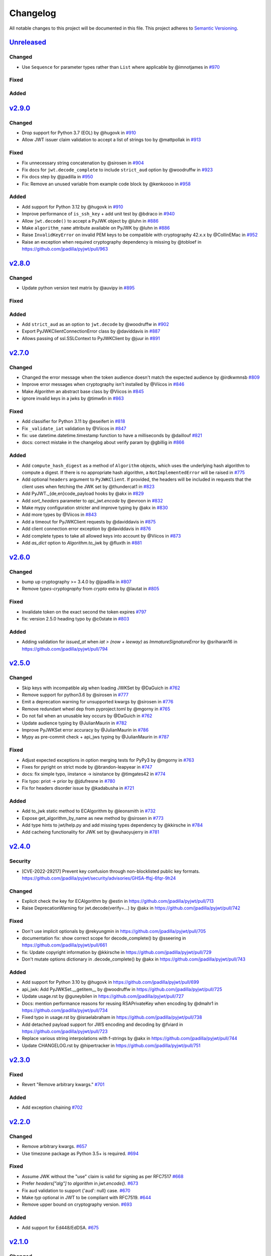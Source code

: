 Changelog
=========

All notable changes to this project will be documented in this file.
This project adheres to `Semantic Versioning <https://semver.org/>`__.

`Unreleased <https://github.com/jpadilla/pyjwt/compare/2.9.0...HEAD>`__
-----------------------------------------------------------------------

Changed
~~~~~~~

- Use ``Sequence`` for parameter types rather than ``List`` where applicable by @imnotjames in `#970 <https://github.com/jpadilla/pyjwt/pull/970>`__

Fixed
~~~~~

Added
~~~~~

`v2.9.0 <https://github.com/jpadilla/pyjwt/compare/2.8.0...2.9.0>`__
-----------------------------------------------------------------------

Changed
~~~~~~~

- Drop support for Python 3.7 (EOL) by @hugovk in `#910 <https://github.com/jpadilla/pyjwt/pull/910>`__
- Allow JWT issuer claim validation to accept a list of strings too by @mattpollak in `#913 <https://github.com/jpadilla/pyjwt/pull/913>`__

Fixed
~~~~~

- Fix unnecessary string concatenation by @sirosen in `#904 <https://github.com/jpadilla/pyjwt/pull/904>`__
- Fix docs for ``jwt.decode_complete`` to include ``strict_aud`` option by @woodruffw in `#923 <https://github.com/jpadilla/pyjwt/pull/923>`__
- Fix docs step by @jpadilla in `#950 <https://github.com/jpadilla/pyjwt/pull/950>`__
- Fix: Remove an unused variable from example code block by @kenkoooo in `#958 <https://github.com/jpadilla/pyjwt/pull/958>`__

Added
~~~~~

- Add support for Python 3.12 by @hugovk in `#910 <https://github.com/jpadilla/pyjwt/pull/910>`__
- Improve performance of ``is_ssh_key`` + add unit test by @bdraco in `#940 <https://github.com/jpadilla/pyjwt/pull/940>`__
- Allow ``jwt.decode()`` to accept a PyJWK object by @luhn in `#886 <https://github.com/jpadilla/pyjwt/pull/886>`__
- Make ``algorithm_name`` attribute available on PyJWK by @luhn in `#886 <https://github.com/jpadilla/pyjwt/pull/886>`__
- Raise ``InvalidKeyError`` on invalid PEM keys to be compatible with cryptography 42.x.x by @CollinEMac in `#952 <https://github.com/jpadilla/pyjwt/pull/952>`__
- Raise an exception when required cryptography dependency is missing by @tobloef in `<https://github.com/jpadilla/pyjwt/pull/963>`__

`v2.8.0 <https://github.com/jpadilla/pyjwt/compare/2.7.0...2.8.0>`__
-----------------------------------------------------------------------

Changed
~~~~~~~

- Update python version test matrix by @auvipy in `#895 <https://github.com/jpadilla/pyjwt/pull/895>`__

Fixed
~~~~~

Added
~~~~~

- Add ``strict_aud`` as an option to ``jwt.decode`` by @woodruffw in `#902 <https://github.com/jpadilla/pyjwt/pull/902>`__
- Export PyJWKClientConnectionError class by @daviddavis in `#887 <https://github.com/jpadilla/pyjwt/pull/887>`__
- Allows passing of ssl.SSLContext to PyJWKClient by @juur in `#891 <https://github.com/jpadilla/pyjwt/pull/891>`__

`v2.7.0 <https://github.com/jpadilla/pyjwt/compare/2.6.0...2.7.0>`__
-----------------------------------------------------------------------

Changed
~~~~~~~

- Changed the error message when the token audience doesn't match the expected audience by @irdkwmnsb `#809 <https://github.com/jpadilla/pyjwt/pull/809>`__
- Improve error messages when cryptography isn't installed by @Viicos in `#846 <https://github.com/jpadilla/pyjwt/pull/846>`__
- Make `Algorithm` an abstract base class by @Viicos in `#845 <https://github.com/jpadilla/pyjwt/pull/845>`__
- ignore invalid keys in a jwks by @timw6n in `#863 <https://github.com/jpadilla/pyjwt/pull/863>`__

Fixed
~~~~~

- Add classifier for Python 3.11 by @eseifert in `#818 <https://github.com/jpadilla/pyjwt/pull/818>`__
- Fix ``_validate_iat`` validation by @Viicos in `#847 <https://github.com/jpadilla/pyjwt/pull/847>`__
- fix: use datetime.datetime.timestamp function to have a milliseconds by @daillouf `#821 <https://github.com/jpadilla/pyjwt/pull/821>`__
- docs: correct mistake in the changelog about verify param by @gbillig in `#866 <https://github.com/jpadilla/pyjwt/pull/866>`__

Added
~~~~~

- Add ``compute_hash_digest`` as a method of ``Algorithm`` objects, which uses
  the underlying hash algorithm to compute a digest. If there is no appropriate
  hash algorithm, a ``NotImplementedError`` will be raised in `#775 <https://github.com/jpadilla/pyjwt/pull/775>`__
- Add optional ``headers`` argument to ``PyJWKClient``. If provided, the headers
  will be included in requests that the client uses when fetching the JWK set by @thundercat1 in `#823 <https://github.com/jpadilla/pyjwt/pull/823>`__
- Add PyJWT._{de,en}code_payload hooks by @akx in `#829 <https://github.com/jpadilla/pyjwt/pull/829>`__
- Add `sort_headers` parameter to `api_jwt.encode` by @evroon in `#832 <https://github.com/jpadilla/pyjwt/pull/832>`__
- Make mypy configuration stricter and improve typing by @akx in `#830 <https://github.com/jpadilla/pyjwt/pull/830>`__
- Add more types by @Viicos in `#843 <https://github.com/jpadilla/pyjwt/pull/843>`__
- Add a timeout for PyJWKClient requests by @daviddavis in `#875 <https://github.com/jpadilla/pyjwt/pull/875>`__
- Add client connection error exception by @daviddavis in `#876 <https://github.com/jpadilla/pyjwt/pull/876>`__
- Add complete types to take all allowed keys into account by @Viicos in `#873 <https://github.com/jpadilla/pyjwt/pull/873>`__
- Add `as_dict` option to `Algorithm.to_jwk` by @fluxth in `#881 <https://github.com/jpadilla/pyjwt/pull/881>`__


`v2.6.0 <https://github.com/jpadilla/pyjwt/compare/2.5.0...2.6.0>`__
-----------------------------------------------------------------------

Changed
~~~~~~~

- bump up cryptography >= 3.4.0 by @jpadilla in `#807 <https://github.com/jpadilla/pyjwt/pull/807>`_
- Remove `types-cryptography` from `crypto` extra by @lautat in `#805 <https://github.com/jpadilla/pyjwt/pull/805>`_

Fixed
~~~~~

- Invalidate token on the exact second the token expires `#797 <https://github.com/jpadilla/pyjwt/pull/797>`_
- fix: version 2.5.0 heading typo by @c0state in `#803 <https://github.com/jpadilla/pyjwt/pull/803>`_

Added
~~~~~
- Adding validation for `issued_at` when `iat > (now + leeway)` as `ImmatureSignatureError` by @sriharan16 in https://github.com/jpadilla/pyjwt/pull/794

`v2.5.0 <https://github.com/jpadilla/pyjwt/compare/2.4.0...2.5.0>`__
-----------------------------------------------------------------------

Changed
~~~~~~~

- Skip keys with incompatible alg when loading JWKSet by @DaGuich in `#762 <https://github.com/jpadilla/pyjwt/pull/762>`__
- Remove support for python3.6 by @sirosen in `#777 <https://github.com/jpadilla/pyjwt/pull/777>`__
- Emit a deprecation warning for unsupported kwargs by @sirosen in `#776 <https://github.com/jpadilla/pyjwt/pull/776>`__
- Remove redundant wheel dep from pyproject.toml by @mgorny in `#765 <https://github.com/jpadilla/pyjwt/pull/765>`__
- Do not fail when an unusable key occurs by @DaGuich in `#762 <https://github.com/jpadilla/pyjwt/pull/762>`__
- Update audience typing by @JulianMaurin in `#782 <https://github.com/jpadilla/pyjwt/pull/782>`__
- Improve PyJWKSet error accuracy by @JulianMaurin in `#786 <https://github.com/jpadilla/pyjwt/pull/786>`__
- Mypy as pre-commit check + api_jws typing by @JulianMaurin in `#787 <https://github.com/jpadilla/pyjwt/pull/787>`__

Fixed
~~~~~

- Adjust expected exceptions in option merging tests for PyPy3 by @mgorny in `#763 <https://github.com/jpadilla/pyjwt/pull/763>`__
- Fixes for pyright on strict mode by @brandon-leapyear in `#747 <https://github.com/jpadilla/pyjwt/pull/747>`__
- docs: fix simple typo, iinstance -> isinstance by @timgates42 in `#774 <https://github.com/jpadilla/pyjwt/pull/774>`__
- Fix typo: priot -> prior by @jdufresne in `#780 <https://github.com/jpadilla/pyjwt/pull/780>`__
- Fix for headers disorder issue by @kadabusha in `#721 <https://github.com/jpadilla/pyjwt/pull/721>`__

Added
~~~~~

- Add to_jwk static method to ECAlgorithm by @leonsmith in `#732 <https://github.com/jpadilla/pyjwt/pull/732>`__
- Expose get_algorithm_by_name as new method by @sirosen in `#773 <https://github.com/jpadilla/pyjwt/pull/773>`__
- Add type hints to jwt/help.py and add missing types dependency by @kkirsche in `#784 <https://github.com/jpadilla/pyjwt/pull/784>`__
- Add cacheing functionality for JWK set by @wuhaoyujerry in `#781 <https://github.com/jpadilla/pyjwt/pull/781>`__

`v2.4.0 <https://github.com/jpadilla/pyjwt/compare/2.3.0...2.4.0>`__
-----------------------------------------------------------------------

Security
~~~~~~~~

- [CVE-2022-29217] Prevent key confusion through non-blocklisted public key formats. https://github.com/jpadilla/pyjwt/security/advisories/GHSA-ffqj-6fqr-9h24

Changed
~~~~~~~

- Explicit check the key for ECAlgorithm by @estin in https://github.com/jpadilla/pyjwt/pull/713
- Raise DeprecationWarning for jwt.decode(verify=...) by @akx in https://github.com/jpadilla/pyjwt/pull/742

Fixed
~~~~~

- Don't use implicit optionals by @rekyungmin in https://github.com/jpadilla/pyjwt/pull/705
- documentation fix: show correct scope for decode_complete() by @sseering in https://github.com/jpadilla/pyjwt/pull/661
- fix: Update copyright information by @kkirsche in https://github.com/jpadilla/pyjwt/pull/729
- Don't mutate options dictionary in .decode_complete() by @akx in https://github.com/jpadilla/pyjwt/pull/743

Added
~~~~~

- Add support for Python 3.10 by @hugovk in https://github.com/jpadilla/pyjwt/pull/699
- api_jwk: Add PyJWKSet.__getitem__ by @woodruffw in https://github.com/jpadilla/pyjwt/pull/725
- Update usage.rst by @guneybilen in https://github.com/jpadilla/pyjwt/pull/727
- Docs: mention performance reasons for reusing RSAPrivateKey when encoding by @dmahr1 in https://github.com/jpadilla/pyjwt/pull/734
- Fixed typo in usage.rst by @israelabraham in https://github.com/jpadilla/pyjwt/pull/738
- Add detached payload support for JWS encoding and decoding by @fviard in https://github.com/jpadilla/pyjwt/pull/723
- Replace various string interpolations with f-strings by @akx in https://github.com/jpadilla/pyjwt/pull/744
- Update CHANGELOG.rst by @hipertracker in https://github.com/jpadilla/pyjwt/pull/751

`v2.3.0 <https://github.com/jpadilla/pyjwt/compare/2.2.0...2.3.0>`__
-----------------------------------------------------------------------

Fixed
~~~~~

- Revert "Remove arbitrary kwargs." `#701 <https://github.com/jpadilla/pyjwt/pull/701>`__

Added
~~~~~

- Add exception chaining `#702 <https://github.com/jpadilla/pyjwt/pull/702>`__

`v2.2.0 <https://github.com/jpadilla/pyjwt/compare/2.1.0...2.2.0>`__
-----------------------------------------------------------------------

Changed
~~~~~~~

- Remove arbitrary kwargs. `#657 <https://github.com/jpadilla/pyjwt/pull/657>`__
- Use timezone package as Python 3.5+ is required. `#694 <https://github.com/jpadilla/pyjwt/pull/694>`__

Fixed
~~~~~
- Assume JWK without the "use" claim is valid for signing as per RFC7517 `#668 <https://github.com/jpadilla/pyjwt/pull/668>`__
- Prefer `headers["alg"]` to `algorithm` in `jwt.encode()`. `#673 <https://github.com/jpadilla/pyjwt/pull/673>`__
- Fix aud validation to support {'aud': null} case. `#670 <https://github.com/jpadilla/pyjwt/pull/670>`__
- Make `typ` optional in JWT to be compliant with RFC7519. `#644 <https://github.com/jpadilla/pyjwt/pull/644>`__
-  Remove upper bound on cryptography version. `#693 <https://github.com/jpadilla/pyjwt/pull/693>`__

Added
~~~~~

- Add support for Ed448/EdDSA. `#675 <https://github.com/jpadilla/pyjwt/pull/675>`__

`v2.1.0 <https://github.com/jpadilla/pyjwt/compare/2.0.1...2.1.0>`__
--------------------------------------------------------------------

Changed
~~~~~~~

- Allow claims validation without making JWT signature validation mandatory. `#608 <https://github.com/jpadilla/pyjwt/pull/608>`__

Fixed
~~~~~

- Remove padding from JWK test data. `#628 <https://github.com/jpadilla/pyjwt/pull/628>`__
- Make `kty` mandatory in JWK to be compliant with RFC7517. `#624 <https://github.com/jpadilla/pyjwt/pull/624>`__
- Allow JWK without `alg` to be compliant with RFC7517. `#624 <https://github.com/jpadilla/pyjwt/pull/624>`__
- Allow to verify with private key on ECAlgorithm, as well as on Ed25519Algorithm. `#645 <https://github.com/jpadilla/pyjwt/pull/645>`__

Added
~~~~~

- Add caching by default to PyJWKClient `#611 <https://github.com/jpadilla/pyjwt/pull/611>`__
- Add missing exceptions.InvalidKeyError to jwt module __init__ imports `#620 <https://github.com/jpadilla/pyjwt/pull/620>`__
- Add support for ES256K algorithm `#629 <https://github.com/jpadilla/pyjwt/pull/629>`__
- Add `from_jwk()` to Ed25519Algorithm `#621 <https://github.com/jpadilla/pyjwt/pull/621>`__
- Add `to_jwk()` to Ed25519Algorithm `#643 <https://github.com/jpadilla/pyjwt/pull/643>`__
- Export `PyJWK` and `PyJWKSet` `#652 <https://github.com/jpadilla/pyjwt/pull/652>`__

`v2.0.1 <https://github.com/jpadilla/pyjwt/compare/2.0.0...2.0.1>`__
--------------------------------------------------------------------

Changed
~~~~~~~

- Rename CHANGELOG.md to CHANGELOG.rst and include in docs `#597 <https://github.com/jpadilla/pyjwt/pull/597>`__

Fixed
~~~~~

- Fix `from_jwk()` for all algorithms `#598 <https://github.com/jpadilla/pyjwt/pull/598>`__

Added
~~~~~

`v2.0.0 <https://github.com/jpadilla/pyjwt/compare/1.7.1...2.0.0>`__
--------------------------------------------------------------------

Changed
~~~~~~~

Drop support for Python 2 and Python 3.0-3.5
^^^^^^^^^^^^^^^^^^^^^^^^^^^^^^^^^^^^^^^^^^^^

Python 3.5 is EOL so we decide to drop its support. Version ``1.7.1`` is
the last one supporting Python 3.0-3.5.

Require cryptography >= 3
^^^^^^^^^^^^^^^^^^^^^^^^^

Drop support for PyCrypto and ECDSA
^^^^^^^^^^^^^^^^^^^^^^^^^^^^^^^^^^^

We've kept this around for a long time, mostly for environments that
didn't allow installing cryptography.

Drop CLI
^^^^^^^^

Dropped the included cli entry point.

Improve typings
^^^^^^^^^^^^^^^

We no longer need to use mypy Python 2 compatibility mode (comments)

``jwt.encode(...)`` return type
^^^^^^^^^^^^^^^^^^^^^^^^^^^^^^^

Tokens are returned as string instead of a byte string

Dropped deprecated errors
^^^^^^^^^^^^^^^^^^^^^^^^^

Removed ``ExpiredSignature``, ``InvalidAudience``, and
``InvalidIssuer``. Use ``ExpiredSignatureError``,
``InvalidAudienceError``, and ``InvalidIssuerError`` instead.

Dropped deprecated ``verify_expiration`` param in ``jwt.decode(...)``
^^^^^^^^^^^^^^^^^^^^^^^^^^^^^^^^^^^^^^^^^^^^^^^^^^^^^^^^^^^^^^^^^^^^^

Use
``jwt.decode(encoded, key, algorithms=["HS256"], options={"verify_exp": False})``
instead.

Dropped deprecated ``verify`` param in ``jwt.decode(...)``
^^^^^^^^^^^^^^^^^^^^^^^^^^^^^^^^^^^^^^^^^^^^^^^^^^^^^^^^^^

Use ``jwt.decode(encoded, key, options={"verify_signature": False})``
instead.

Require explicit ``algorithms`` in ``jwt.decode(...)`` by default
^^^^^^^^^^^^^^^^^^^^^^^^^^^^^^^^^^^^^^^^^^^^^^^^^^^^^^^^^^^^^^^^^

Example: ``jwt.decode(encoded, key, algorithms=["HS256"])``.

Dropped deprecated ``require_*`` options in ``jwt.decode(...)``
^^^^^^^^^^^^^^^^^^^^^^^^^^^^^^^^^^^^^^^^^^^^^^^^^^^^^^^^^^^^^^^

For example, instead of
``jwt.decode(encoded, key, algorithms=["HS256"], options={"require_exp": True})``,
use
``jwt.decode(encoded, key, algorithms=["HS256"], options={"require": ["exp"]})``.

And the old v1.x syntax
``jwt.decode(token, verify=False)``
is now:
``jwt.decode(jwt=token, key='secret', algorithms=['HS256'], options={"verify_signature": False})``

Added
~~~~~

Introduce better experience for JWKs
^^^^^^^^^^^^^^^^^^^^^^^^^^^^^^^^^^^^

Introduce ``PyJWK``, ``PyJWKSet``, and ``PyJWKClient``.

.. code:: python

    import jwt
    from jwt import PyJWKClient

    token = "eyJ0eXAiOiJKV1QiLCJhbGciOiJSUzI1NiIsImtpZCI6Ik5FRTFRVVJCT1RNNE16STVSa0ZETlRZeE9UVTFNRGcyT0Rnd1EwVXpNVGsxUWpZeVJrUkZRdyJ9.eyJpc3MiOiJodHRwczovL2Rldi04N2V2eDlydS5hdXRoMC5jb20vIiwic3ViIjoiYVc0Q2NhNzl4UmVMV1V6MGFFMkg2a0QwTzNjWEJWdENAY2xpZW50cyIsImF1ZCI6Imh0dHBzOi8vZXhwZW5zZXMtYXBpIiwiaWF0IjoxNTcyMDA2OTU0LCJleHAiOjE1NzIwMDY5NjQsImF6cCI6ImFXNENjYTc5eFJlTFdVejBhRTJINmtEME8zY1hCVnRDIiwiZ3R5IjoiY2xpZW50LWNyZWRlbnRpYWxzIn0.PUxE7xn52aTCohGiWoSdMBZGiYAHwE5FYie0Y1qUT68IHSTXwXVd6hn02HTah6epvHHVKA2FqcFZ4GGv5VTHEvYpeggiiZMgbxFrmTEY0csL6VNkX1eaJGcuehwQCRBKRLL3zKmA5IKGy5GeUnIbpPHLHDxr-GXvgFzsdsyWlVQvPX2xjeaQ217r2PtxDeqjlf66UYl6oY6AqNS8DH3iryCvIfCcybRZkc_hdy-6ZMoKT6Piijvk_aXdm7-QQqKJFHLuEqrVSOuBqqiNfVrG27QzAPuPOxvfXTVLXL2jek5meH6n-VWgrBdoMFH93QEszEDowDAEhQPHVs0xj7SIzA"
    kid = "NEE1QURBOTM4MzI5RkFDNTYxOTU1MDg2ODgwQ0UzMTk1QjYyRkRFQw"
    url = "https://dev-87evx9ru.auth0.com/.well-known/jwks.json"

    jwks_client = PyJWKClient(url)
    signing_key = jwks_client.get_signing_key_from_jwt(token)

    data = jwt.decode(
        token,
        signing_key.key,
        algorithms=["RS256"],
        audience="https://expenses-api",
        options={"verify_exp": False},
    )
    print(data)

Support for JWKs containing ECDSA keys
^^^^^^^^^^^^^^^^^^^^^^^^^^^^^^^^^^^^^^

Add support for Ed25519 / EdDSA
^^^^^^^^^^^^^^^^^^^^^^^^^^^^^^^

Pull Requests
~~~~~~~~~~~~~

-  Add PyPy3 to the test matrix (#550) by @jdufresne
-  Require tweak (#280) by @psafont
-  Decode return type is dict[str, Any] (#393) by @jacopofar
-  Fix linter error in test\_cli (#414) by @jaraco
-  Run mypy with tox (#421) by @jpadilla
-  Document (and prefer) pyjwt[crypto] req format (#426) by @gthb
-  Correct type for json\_encoder argument (#438) by @jdufresne
-  Prefer https:// links where available (#439) by @jdufresne
-  Pass python\_requires argument to setuptools (#440) by @jdufresne
-  Rename [wheel] section to [bdist\_wheel] as the former is legacy
   (#441) by @jdufresne
-  Remove setup.py test command in favor of pytest and tox (#442) by
   @jdufresne
-  Fix mypy errors (#449) by @jpadilla
-  DX Tweaks (#450) by @jpadilla
-  Add support of python 3.8 (#452) by @Djailla
-  Fix 406 (#454) by @justinbaur
-  Add support for Ed25519 / EdDSA, with unit tests (#455) by
   @Someguy123
-  Remove Python 2.7 compatibility (#457) by @Djailla
-  Fix simple typo: encododed -> encoded (#462) by @timgates42
-  Enhance tracebacks. (#477) by @JulienPalard
-  Simplify ``python_requires`` (#478) by @michael-k
-  Document top-level .encode and .decode to close #459 (#482) by
   @dimaqq
-  Improve documentation for audience usage (#484) by @CorreyL
-  Correct README on how to run tests locally (#489) by @jdufresne
-  Fix ``tox -e lint`` warnings and errors (#490) by @jdufresne
-  Run pyupgrade across project to use modern Python 3 conventions
   (#491) by @jdufresne
-  Add Python-3-only trove classifier and remove "universal" from wheel
   (#492) by @jdufresne
-  Emit warnings about user code, not pyjwt code (#494) by @mgedmin
-  Move setup information to declarative setup.cfg (#495) by @jdufresne
-  CLI options for verifying audience and issuer (#496) by
   @GeoffRichards
-  Specify the target Python version for mypy (#497) by @jdufresne
-  Remove unnecessary compatibility shims for Python 2 (#498) by
   @jdufresne
-  Setup GH Actions (#499) by @jpadilla
-  Implementation of ECAlgorithm.from\_jwk (#500) by @jpadilla
-  Remove cli entry point (#501) by @jpadilla
-  Expose InvalidKeyError on jwt module (#503) by @russellcardullo
-  Avoid loading token twice in pyjwt.decode (#506) by @CaselIT
-  Default links to stable version of documentation (#508) by @salcedo
-  Update README.md badges (#510) by @jpadilla
-  Introduce better experience for JWKs (#511) by @jpadilla
-  Fix tox conditional extras (#512) by @jpadilla
-  Return tokens as string not bytes (#513) by @jpadilla
-  Drop support for legacy contrib algorithms (#514) by @jpadilla
-  Drop deprecation warnings (#515) by @jpadilla
-  Update Auth0 sponsorship link (#519) by @Sambego
-  Update return type for jwt.encode (#521) by @moomoolive
-  Run tests against Python 3.9 and add trove classifier (#522) by
   @michael-k
-  Removed redundant ``default_backend()`` (#523) by @rohitkg98
-  Documents how to use private keys with passphrases (#525) by @rayluo
-  Update version to 2.0.0a1 (#528) by @jpadilla
-  Fix usage example (#530) by @nijel
-  add EdDSA to docs (#531) by @CircleOnCircles
-  Remove support for EOL Python 3.5 (#532) by @jdufresne
-  Upgrade to isort 5 and adjust configurations (#533) by @jdufresne
-  Remove unused argument "verify" from PyJWS.decode() (#534) by
   @jdufresne
-  Update typing syntax and usage for Python 3.6+ (#535) by @jdufresne
-  Run pyupgrade to simplify code and use Python 3.6 syntax (#536) by
   @jdufresne
-  Drop unknown pytest config option: strict (#537) by @jdufresne
-  Upgrade black version and usage (#538) by @jdufresne
-  Remove "Command line" sections from docs (#539) by @jdufresne
-  Use existing key\_path() utility function throughout tests (#540) by
   @jdufresne
-  Replace force\_bytes()/force\_unicode() in tests with literals (#541)
   by @jdufresne
-  Remove unnecessary Unicode decoding before json.loads() (#542) by
   @jdufresne
-  Remove unnecessary force\_bytes() calls prior to base64url\_decode()
   (#543) by @jdufresne
-  Remove deprecated arguments from docs (#544) by @jdufresne
-  Update code blocks in docs (#545) by @jdufresne
-  Refactor jwt/jwks\_client.py without requests dependency (#546) by
   @jdufresne
-  Tighten bytes/str boundaries and remove unnecessary coercing (#547)
   by @jdufresne
-  Replace codecs.open() with builtin open() (#548) by @jdufresne
-  Replace int\_from\_bytes() with builtin int.from\_bytes() (#549) by
   @jdufresne
-  Enforce .encode() return type using mypy (#551) by @jdufresne
-  Prefer direct indexing over options.get() (#552) by @jdufresne
-  Cleanup "noqa" comments (#553) by @jdufresne
-  Replace merge\_dict() with builtin dict unpacking generalizations
   (#555) by @jdufresne
-  Do not mutate the input payload in PyJWT.encode() (#557) by
   @jdufresne
-  Use direct indexing in PyJWKClient.get\_signing\_key\_from\_jwt()
   (#558) by @jdufresne
-  Split PyJWT/PyJWS classes to tighten type interfaces (#559) by
   @jdufresne
-  Simplify mocked\_response test utility function (#560) by @jdufresne
-  Autoupdate pre-commit hooks and apply them (#561) by @jdufresne
-  Remove unused argument "payload" from PyJWS.\ *verify*\ signature()
   (#562) by @jdufresne
-  Add utility functions to assist test skipping (#563) by @jdufresne
-  Type hint jwt.utils module (#564) by @jdufresne
-  Prefer ModuleNotFoundError over ImportError (#565) by @jdufresne
-  Fix tox "manifest" environment to pass (#566) by @jdufresne
-  Fix tox "docs" environment to pass (#567) by @jdufresne
-  Simplify black configuration to be closer to upstream defaults (#568)
   by @jdufresne
-  Use generator expressions (#569) by @jdufresne
-  Simplify from\_base64url\_uint() (#570) by @jdufresne
-  Drop lint environment from GitHub actions in favor of pre-commit.ci
   (#571) by @jdufresne
-  [pre-commit.ci] pre-commit autoupdate (#572)
-  Simplify tox configuration (#573) by @jdufresne
-  Combine identical test functions using pytest.mark.parametrize()
   (#574) by @jdufresne
-  Complete type hinting of jwks\_client.py (#578) by @jdufresne

`v1.7.1 <https://github.com/jpadilla/pyjwt/compare/1.7.0...1.7.1>`__
--------------------------------------------------------------------

Fixed
~~~~~

-  Update test dependencies with pinned ranges
-  Fix pytest deprecation warnings

`v1.7.0 <https://github.com/jpadilla/pyjwt/compare/1.6.4...1.7.0>`__
--------------------------------------------------------------------

Changed
~~~~~~~

-  Remove CRLF line endings
   `#353 <https://github.com/jpadilla/pyjwt/pull/353>`__

Fixed
~~~~~

-  Update usage.rst
   `#360 <https://github.com/jpadilla/pyjwt/pull/360>`__

Added
~~~~~

-  Support for Python 3.7
   `#375 <https://github.com/jpadilla/pyjwt/pull/375>`__
   `#379 <https://github.com/jpadilla/pyjwt/pull/379>`__
   `#384 <https://github.com/jpadilla/pyjwt/pull/384>`__

`v1.6.4 <https://github.com/jpadilla/pyjwt/compare/1.6.3...1.6.4>`__
--------------------------------------------------------------------

Fixed
~~~~~

-  Reverse an unintentional breaking API change to .decode()
   `#352 <https://github.com/jpadilla/pyjwt/pull/352>`__

`v1.6.3 <https://github.com/jpadilla/pyjwt/compare/1.6.1...1.6.3>`__
--------------------------------------------------------------------

Changed
~~~~~~~

-  All exceptions inherit from PyJWTError
   `#340 <https://github.com/jpadilla/pyjwt/pull/340>`__

Added
~~~~~

-  Add type hints `#344 <https://github.com/jpadilla/pyjwt/pull/344>`__
-  Add help module
   `7ca41e <https://github.com/jpadilla/pyjwt/commit/7ca41e53b3d7d9f5cd31bdd8a2b832d192006239>`__

Docs
~~~~

-  Added section to usage docs for jwt.get\_unverified\_header()
   `#350 <https://github.com/jpadilla/pyjwt/pull/350>`__
-  Update legacy instructions for using pycrypto
   `#337 <https://github.com/jpadilla/pyjwt/pull/337>`__

`v1.6.1 <https://github.com/jpadilla/pyjwt/compare/1.6.0...1.6.1>`__
--------------------------------------------------------------------

Fixed
~~~~~

-  Audience parameter throws ``InvalidAudienceError`` when application
   does not specify an audience, but the token does.
   `#336 <https://github.com/jpadilla/pyjwt/pull/336>`__

`v1.6.0 <https://github.com/jpadilla/pyjwt/compare/1.5.3...1.6.0>`__
--------------------------------------------------------------------

Changed
~~~~~~~

-  Dropped support for python 2.6 and 3.3
   `#301 <https://github.com/jpadilla/pyjwt/pull/301>`__
-  An invalid signature now raises an ``InvalidSignatureError`` instead
   of ``DecodeError``
   `#316 <https://github.com/jpadilla/pyjwt/pull/316>`__

Fixed
~~~~~

-  Fix over-eager fallback to stdin
   `#304 <https://github.com/jpadilla/pyjwt/pull/304>`__

Added
~~~~~

-  Audience parameter now supports iterables
   `#306 <https://github.com/jpadilla/pyjwt/pull/306>`__

`v1.5.3 <https://github.com/jpadilla/pyjwt/compare/1.5.2...1.5.3>`__
--------------------------------------------------------------------

Changed
~~~~~~~

-  Increase required version of the cryptography package to >=1.4.0.

Fixed
~~~~~

-  Remove uses of deprecated functions from the cryptography package.
-  Warn about missing ``algorithms`` param to ``decode()`` only when
   ``verify`` param is ``True``
   `#281 <https://github.com/jpadilla/pyjwt/pull/281>`__

`v1.5.2 <https://github.com/jpadilla/pyjwt/compare/1.5.1...1.5.2>`__
--------------------------------------------------------------------

Fixed
~~~~~

-  Ensure correct arguments order in decode super call
   `7c1e61d <https://github.com/jpadilla/pyjwt/commit/7c1e61dde27bafe16e7d1bb6e35199e778962742>`__

`v1.5.1 <https://github.com/jpadilla/pyjwt/compare/1.5.0...1.5.1>`__
--------------------------------------------------------------------

Changed
~~~~~~~

-  Change optparse for argparse.
   `#238 <https://github.com/jpadilla/pyjwt/pull/238>`__

Fixed
~~~~~

-  Guard against PKCS1 PEM encoded public keys
   `#277 <https://github.com/jpadilla/pyjwt/pull/277>`__
-  Add deprecation warning when decoding without specifying
   ``algorithms`` `#277 <https://github.com/jpadilla/pyjwt/pull/277>`__
-  Improve deprecation messages
   `#270 <https://github.com/jpadilla/pyjwt/pull/270>`__
-  PyJWT.decode: move verify param into options
   `#271 <https://github.com/jpadilla/pyjwt/pull/271>`__

Added
~~~~~

-  Support for Python 3.6
   `#262 <https://github.com/jpadilla/pyjwt/pull/262>`__
-  Expose jwt.InvalidAlgorithmError
   `#264 <https://github.com/jpadilla/pyjwt/pull/264>`__

`v1.5.0 <https://github.com/jpadilla/pyjwt/compare/1.4.2...1.5.0>`__
--------------------------------------------------------------------

Changed
~~~~~~~

-  Add support for ECDSA public keys in RFC 4253 (OpenSSH) format
   `#244 <https://github.com/jpadilla/pyjwt/pull/244>`__
-  Renamed commandline script ``jwt`` to ``jwt-cli`` to avoid issues
   with the script clobbering the ``jwt`` module in some circumstances.
   `#187 <https://github.com/jpadilla/pyjwt/pull/187>`__
-  Better error messages when using an algorithm that requires the
   cryptography package, but it isn't available
   `#230 <https://github.com/jpadilla/pyjwt/pull/230>`__
-  Tokens with future 'iat' values are no longer rejected
   `#190 <https://github.com/jpadilla/pyjwt/pull/190>`__
-  Non-numeric 'iat' values now raise InvalidIssuedAtError instead of
   DecodeError
-  Remove rejection of future 'iat' claims
   `#252 <https://github.com/jpadilla/pyjwt/pull/252>`__

Fixed
~~~~~

-  Add back 'ES512' for backward compatibility (for now)
   `#225 <https://github.com/jpadilla/pyjwt/pull/225>`__
-  Fix incorrectly named ECDSA algorithm
   `#219 <https://github.com/jpadilla/pyjwt/pull/219>`__
-  Fix rpm build `#196 <https://github.com/jpadilla/pyjwt/pull/196>`__

Added
~~~~~

-  Add JWK support for HMAC and RSA keys
   `#202 <https://github.com/jpadilla/pyjwt/pull/202>`__

`v1.4.2 <https://github.com/jpadilla/pyjwt/compare/1.4.1...1.4.2>`__
--------------------------------------------------------------------

Fixed
~~~~~

-  A PEM-formatted key encoded as bytes could cause a ``TypeError`` to
   be raised `#213 <https://github.com/jpadilla/pyjwt/pull/214>`__

`v1.4.1 <https://github.com/jpadilla/pyjwt/compare/1.4.0...1.4.1>`__
--------------------------------------------------------------------

Fixed
~~~~~

-  Newer versions of Pytest could not detect warnings properly
   `#182 <https://github.com/jpadilla/pyjwt/pull/182>`__
-  Non-string 'kid' value now raises ``InvalidTokenError``
   `#174 <https://github.com/jpadilla/pyjwt/pull/174>`__
-  ``jwt.decode(None)`` now gracefully fails with ``InvalidTokenError``
   `#183 <https://github.com/jpadilla/pyjwt/pull/183>`__

`v1.4 <https://github.com/jpadilla/pyjwt/compare/1.3.0...1.4.0>`__
------------------------------------------------------------------

Fixed
~~~~~

-  Exclude Python cache files from PyPI releases.

Added
~~~~~

-  Added new options to require certain claims (require\_nbf,
   require\_iat, require\_exp) and raise ``MissingRequiredClaimError``
   if they are not present.
-  If ``audience=`` or ``issuer=`` is specified but the claim is not
   present, ``MissingRequiredClaimError`` is now raised instead of
   ``InvalidAudienceError`` and ``InvalidIssuerError``

`v1.3 <https://github.com/jpadilla/pyjwt/compare/1.2.0...1.3.0>`__
------------------------------------------------------------------

Fixed
~~~~~

-  ECDSA (ES256, ES384, ES512) signatures are now being properly
   serialized `#158 <https://github.com/jpadilla/pyjwt/pull/158>`__
-  RSA-PSS (PS256, PS384, PS512) signatures now use the proper salt
   length for PSS padding.
   `#163 <https://github.com/jpadilla/pyjwt/pull/163>`__

Added
~~~~~

-  Added a new ``jwt.get_unverified_header()`` to parse and return the
   header portion of a token prior to signature verification.

Removed
~~~~~~~

-  Python 3.2 is no longer a supported platform. This version of Python
   is rarely used. Users affected by this should upgrade to 3.3+.

`v1.2.0 <https://github.com/jpadilla/pyjwt/compare/1.1.0...1.2.0>`__
--------------------------------------------------------------------

Fixed
~~~~~

-  Added back ``verify_expiration=`` argument to ``jwt.decode()`` that
   was erroneously removed in
   `v1.1.0 <https://github.com/jpadilla/pyjwt/compare/1.0.1...1.1.0>`__.

Changed
~~~~~~~

-  Refactored JWS-specific logic out of PyJWT and into PyJWS superclass.
   `#141 <https://github.com/jpadilla/pyjwt/pull/141>`__

Deprecated
~~~~~~~~~~

-  ``verify_expiration=`` argument to ``jwt.decode()`` is now deprecated
   and will be removed in a future version. Use the ``option=`` argument
   instead.

`v1.1.0 <https://github.com/jpadilla/pyjwt/compare/1.0.1...1.1.0>`__
--------------------------------------------------------------------

Added
~~~~~

-  Added support for PS256, PS384, and PS512 algorithms.
   `#132 <https://github.com/jpadilla/pyjwt/pull/132>`__
-  Added flexible and complete verification options during decode.
   `#131 <https://github.com/jpadilla/pyjwt/pull/131>`__
-  Added this CHANGELOG.md file.

Deprecated
~~~~~~~~~~

-  Deprecated usage of the .decode(..., verify=False) parameter.

Fixed
~~~~~

-  Fixed command line encoding.
   `#128 <https://github.com/jpadilla/pyjwt/pull/128>`__

`v1.0.1 <https://github.com/jpadilla/pyjwt/compare/1.0.0...1.0.1>`__
--------------------------------------------------------------------

Fixed
~~~~~

-  Include jwt/contrib' and jwt/contrib/algorithms\` in setup.py so that
   they will actually be included when installing.
   `882524d <https://github.com/jpadilla/pyjwt/commit/882524d>`__
-  Fix bin/jwt after removing jwt.header().
   `bd57b02 <https://github.com/jpadilla/pyjwt/commit/bd57b02>`__

`v1.0.0 <https://github.com/jpadilla/pyjwt/compare/0.4.3...1.0.0>`__
--------------------------------------------------------------------

Changed
~~~~~~~

-  Moved ``jwt.api.header`` out of the public API.
   `#85 <https://github.com/jpadilla/pyjwt/pull/85>`__
-  Added README details how to extract public / private keys from an
   x509 certificate.
   `#100 <https://github.com/jpadilla/pyjwt/pull/100>`__
-  Refactor api.py functions into an object (``PyJWT``).
   `#101 <https://github.com/jpadilla/pyjwt/pull/101>`__
-  Added support for PyCrypto and ecdsa when cryptography isn't
   available. `#101 <https://github.com/jpadilla/pyjwt/pull/103>`__

Fixed
~~~~~

-  Fixed a security vulnerability where ``alg=None`` header could bypass
   signature verification.
   `#109 <https://github.com/jpadilla/pyjwt/pull/109>`__
-  Fixed a security vulnerability by adding support for a whitelist of
   allowed ``alg`` values ``jwt.decode(algorithms=[])``.
   `#110 <https://github.com/jpadilla/pyjwt/pull/110>`__
